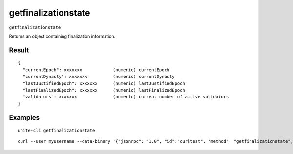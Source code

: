 .. Copyright (c) 2018 The Unit-e developers
   Distributed under the MIT software license, see the accompanying
   file LICENSE or https://opensource.org/licenses/MIT.

getfinalizationstate
--------------------

``getfinalizationstate``

Returns an object containing finalization information.

Result
~~~~~~

::

  {
    "currentEpoch": xxxxxxx            (numeric) currentEpoch
    "currentDynasty": xxxxxxx          (numeric) currentDynasty
    "lastJustifiedEpoch": xxxxxxx      (numeric) lastJustifiedEpoch
    "lastFinalizedEpoch": xxxxxxx      (numeric) lastFinalizedEpoch
    "validators": xxxxxxx              (numeric) current number of active validators
  }

Examples
~~~~~~~~

::

  unite-cli getfinalizationstate

::

  curl --user myusername --data-binary '{"jsonrpc": "1.0", "id":"curltest", "method": "getfinalizationstate", "params": [] }' -H 'content-type: text/plain;' http://127.0.0.1:7181/

